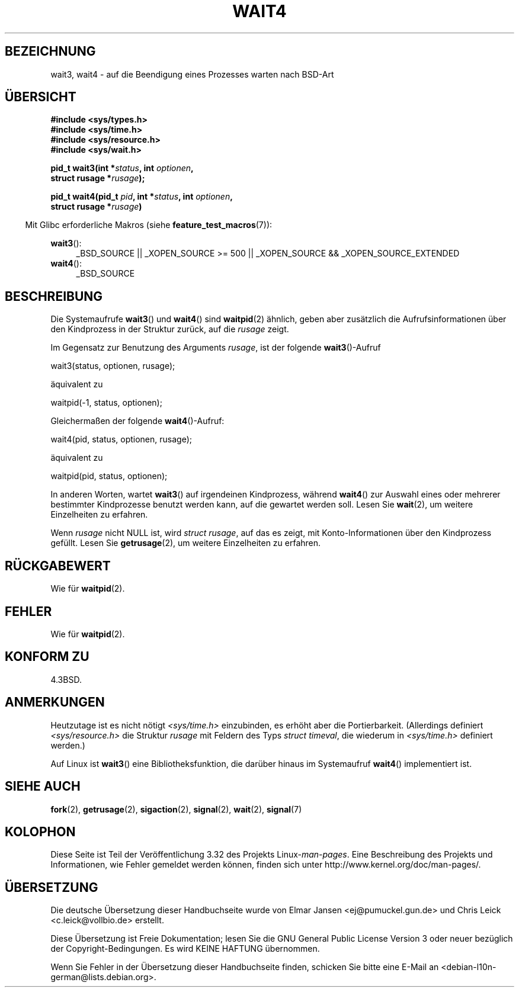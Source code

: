 .\" Hey Emacs! This file is -*- nroff -*- source.
.\"
.\" Copyright (c) 1993 by Thomas Koenig (ig25@rz.uni-karlsruhe.de)
.\" and Copyright (c) 2004 by Michael Kerrisk (mtk.manpages@gmail.com)
.\"
.\" Permission is granted to make and distribute verbatim copies of this
.\" manual provided the copyright notice and this permission notice are
.\" preserved on all copies.
.\"
.\" Permission is granted to copy and distribute modified versions of this
.\" manual under the conditions for verbatim copying, provided that the
.\" entire resulting derived work is distributed under the terms of a
.\" permission notice identical to this one.
.\"
.\" Since the Linux kernel and libraries are constantly changing, this
.\" manual page may be incorrect or out-of-date.  The author(s) assume no
.\" responsibility for errors or omissions, or for damages resulting from
.\" the use of the information contained herein.  The author(s) may not
.\" have taken the same level of care in the production of this manual,
.\" which is licensed free of charge, as they might when working
.\" professionally.
.\"
.\" Formatted or processed versions of this manual, if unaccompanied by
.\" the source, must acknowledge the copyright and authors of this work.
.\" License.
.\"
.\" Modified Sat Jul 24 13:32:44 1993 by Rik Faith (faith@cs.unc.edu)
.\" Modified Mon Jun 23 14:09:52 1997 by aeb - add EINTR.
.\" Modified Tue Jul  7 12:26:42 1998 by aeb - changed return value wait3
.\" Modified 2004-11-11, Michael Kerrisk <mtk.manpages@gmail.com>
.\"	Rewrote much of this page, and removed much duplicated text,
.\"		replacing with pointers to wait.2
.\"
.\"*******************************************************************
.\"
.\" This file was generated with po4a. Translate the source file.
.\"
.\"*******************************************************************
.TH WAIT4 2 "20. September 2010" Linux Linux\-Programmierhandbuch
.SH BEZEICHNUNG
wait3, wait4 \- auf die Beendigung eines Prozesses warten nach BSD\-Art
.SH ÜBERSICHT
.nf
\fB#include <sys/types.h>\fP
\fB#include <sys/time.h>\fP
\fB#include <sys/resource.h>\fP
\fB#include <sys/wait.h>\fP
.sp
\fBpid_t wait3(int *\fP\fIstatus\fP\fB, int \fP\fIoptionen\fP\fB,\fP
\fB            struct rusage *\fP\fIrusage\fP\fB);\fP
.sp
\fBpid_t wait4(pid_t \fP\fIpid\fP\fB, int *\fP\fIstatus\fP\fB, int \fP\fIoptionen\fP\fB,\fP
\fB      struct rusage *\fP\fIrusage\fP\fB)\fP
.fi
.sp
.in -4n
Mit Glibc erforderliche Makros (siehe \fBfeature_test_macros\fP(7)):
.in
.sp
.ad l
\fBwait3\fP():
.RS 4
_BSD_SOURCE || _XOPEN_SOURCE\ >=\ 500 || _XOPEN_SOURCE\ &&\ _XOPEN_SOURCE_EXTENDED
.RE
.br
\fBwait4\fP():
.RS 4
_BSD_SOURCE
.RE
.ad
.SH BESCHREIBUNG
Die Systemaufrufe \fBwait3\fP() und \fBwait4\fP() sind \fBwaitpid\fP(2) ähnlich,
geben aber zusätzlich die Aufrufsinformationen über den Kindprozess in der
Struktur zurück, auf die \fIrusage\fP zeigt.
.PP
Im Gegensatz zur Benutzung des Arguments \fIrusage\fP, ist der folgende
\fBwait3\fP()\-Aufruf
.nf

    wait3(status, optionen, rusage);

.fi
äquivalent zu
.nf

    waitpid(\-1, status, optionen);

.fi
Gleichermaßen der folgende \fBwait4\fP()\-Aufruf:
.nf

    wait4(pid, status, optionen, rusage);

.fi
äquivalent zu
.nf

    waitpid(pid, status, optionen);

.fi
In anderen Worten, wartet \fBwait3\fP() auf irgendeinen Kindprozess, während
\fBwait4\fP() zur Auswahl eines oder mehrerer bestimmter Kindprozesse benutzt
werden kann, auf die gewartet werden soll. Lesen Sie \fBwait\fP(2), um weitere
Einzelheiten zu erfahren.
.PP
Wenn \fIrusage\fP nicht NULL ist, wird \fIstruct rusage\fP, auf das es zeigt, mit
Konto\-Informationen über den Kindprozess gefüllt. Lesen Sie \fBgetrusage\fP(2),
um weitere Einzelheiten zu erfahren.
.SH RÜCKGABEWERT
Wie für \fBwaitpid\fP(2).
.SH FEHLER
Wie für \fBwaitpid\fP(2).
.SH "KONFORM ZU"
4.3BSD.
.SH ANMERKUNGEN
Heutzutage ist es nicht nötigt \fI<sys/time.h>\fP einzubinden, es
erhöht aber die Portierbarkeit. (Allerdings definiert
\fI<sys/resource.h>\fP die Struktur \fIrusage\fP mit Feldern des Typs
\fIstruct timeval\fP, die wiederum in \fI<sys/time.h>\fP definiert
werden.)

Auf Linux ist \fBwait3\fP() eine Bibliotheksfunktion, die darüber hinaus im
Systemaufruf \fBwait4\fP() implementiert ist.
.SH "SIEHE AUCH"
\fBfork\fP(2), \fBgetrusage\fP(2), \fBsigaction\fP(2), \fBsignal\fP(2), \fBwait\fP(2),
\fBsignal\fP(7)
.SH KOLOPHON
Diese Seite ist Teil der Veröffentlichung 3.32 des Projekts
Linux\-\fIman\-pages\fP. Eine Beschreibung des Projekts und Informationen, wie
Fehler gemeldet werden können, finden sich unter
http://www.kernel.org/doc/man\-pages/.

.SH ÜBERSETZUNG
Die deutsche Übersetzung dieser Handbuchseite wurde von
Elmar Jansen <ej@pumuckel.gun.de>
und
Chris Leick <c.leick@vollbio.de>
erstellt.

Diese Übersetzung ist Freie Dokumentation; lesen Sie die
GNU General Public License Version 3 oder neuer bezüglich der
Copyright-Bedingungen. Es wird KEINE HAFTUNG übernommen.

Wenn Sie Fehler in der Übersetzung dieser Handbuchseite finden,
schicken Sie bitte eine E-Mail an <debian-l10n-german@lists.debian.org>.
